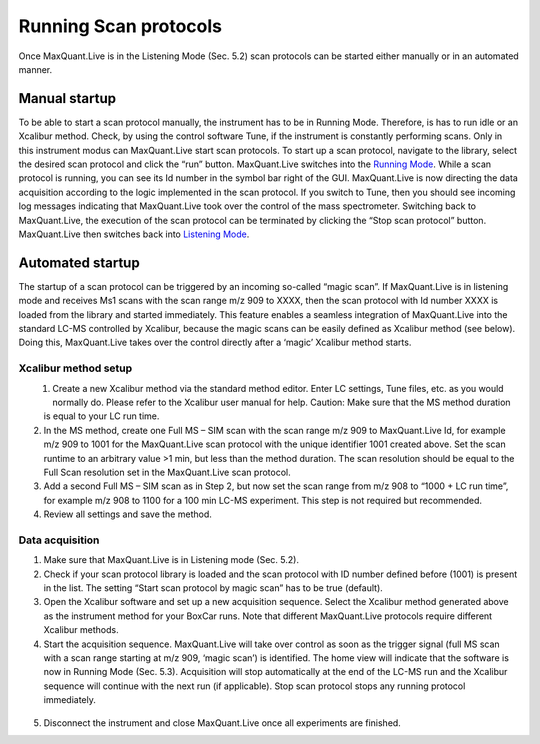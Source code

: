 Running Scan protocols
======================

Once MaxQuant.Live is in the Listening Mode (Sec. 5.2) scan protocols can be started either 
manually or in an automated manner.

Manual startup
--------------
To be able to start a scan protocol manually, the instrument has to be in Running Mode. 
Therefore, is has to run idle or an Xcalibur method. Check, by using the control software Tune, if 
the instrument is constantly performing scans. Only in this instrument modus can MaxQuant.Live start scan protocols. 
To start up a scan protocol, navigate to the library, select the desired scan protocol and click the “run” button.
MaxQuant.Live switches into the `Running Mode <mainWindow>`_.
While a scan protocol is running, you can see its Id number in the symbol bar right of the GUI.  MaxQuant.Live is now directing the data acquisition according to the logic implemented in the scan protocol. 
If you switch to Tune, then you should see incoming log messages indicating that MaxQuant.Live took over the control of the mass spectrometer. Switching back to MaxQuant.Live, the execution of the scan protocol can be terminated by clicking the “Stop scan protocol” button. MaxQuant.Live then switches back into `Listening Mode <mainWindow>`_.

Automated startup 
-----------------
The startup of a scan protocol can be triggered by an incoming so-called “magic scan”. If MaxQuant.Live is in listening mode and receives Ms1 scans with the scan range m/z 909 to XXXX, then the scan protocol with Id number XXXX is loaded from the library and started immediately. This feature enables a seamless integration of MaxQuant.Live into the standard LC-MS controlled by Xcalibur, because the magic scans can be easily defined as Xcalibur method (see below). Doing this, MaxQuant.Live takes over the control directly after a ‘magic’ Xcalibur method starts. 

Xcalibur method setup
^^^^^^^^^^^^^^^^^^^^^
.. figure:: figures/image025.png
    :width: 300px
    :align: left
    
1. Create a new Xcalibur method via the standard method editor. Enter LC settings, Tune files, etc. as you would normally do. Please refer to the Xcalibur user manual for help. Caution: Make sure that the MS method duration is equal to your LC run time.
2. In the MS method, create one Full MS – SIM scan with the scan range m/z 909 to MaxQuant.Live Id, for example m/z 909 to 1001 for the MaxQuant.Live scan protocol with the unique identifier 1001 created above. Set the scan runtime to an arbitrary value >1 min, but less than the method duration. The scan resolution should be equal to the Full Scan resolution set in the MaxQuant.Live scan protocol. 
3. Add a second Full MS – SIM scan as in Step 2,  but now set the scan range from m/z 908 to “1000 + LC run time”, for example m/z 908 to 1100 for a 100 min LC-MS experiment. This step is not required but recommended.
4. Review all settings and save the method.

Data acquisition
^^^^^^^^^^^^^^^^

1. Make sure that MaxQuant.Live is in Listening mode (Sec. 5.2). 
2. Check if your scan protocol library is loaded and the scan protocol with ID number defined before (1001) is present in the list. The setting “Start scan protocol by magic scan” has to be true (default). 
3. Open the Xcalibur software and set up a new acquisition sequence. Select the Xcalibur method generated above as the instrument method for your BoxCar runs. Note that different MaxQuant.Live protocols require different Xcalibur methods.
4. Start the acquisition sequence. MaxQuant.Live will take over control as soon as the trigger signal (full MS scan with a scan range starting at m/z 909, ‘magic scan’) is identified. The home view will indicate that the software is now in Running Mode (Sec. 5.3). Acquisition will stop automatically at the end of the LC-MS run and the Xcalibur sequence will continue with the next run (if applicable). Stop scan protocol stops any running protocol immediately. 

.. figure:: figures/image027.png
    :width: 100%
    :align: center
    
5. Disconnect the instrument and close MaxQuant.Live once all experiments are finished.


